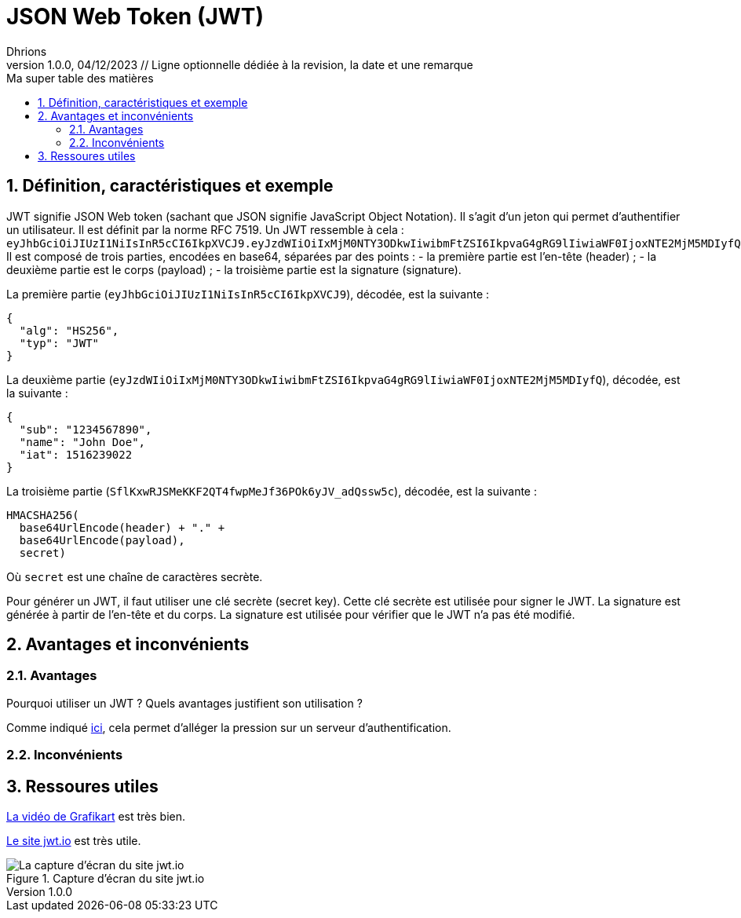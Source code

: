 = JSON Web Token (JWT)
Dhrions
Version 1.0.0, 04/12/2023 // Ligne optionnelle dédiée à la revision, la date et une remarque
// Document attributes
:sectnums:                                                          
:toc:                                                   
:toclevels: 5  
:toc-title: Ma super table des matières

:description: Example AsciiDoc document                             
:keywords: AsciiDoc                                                 
:imagesdir: ./images
:iconsdir: ./icons
:stylesdir: ./styles
:scriptsdir: ./js

// Mes variables
:url-wiki: https://fr.wikipedia.org/wiki
:url-wiki-Europe-Ouest: {url-wiki}/Europe_de_l%27Ouest

== Définition, caractéristiques et exemple

JWT signifie JSON Web token (sachant que JSON signifie JavaScript Object Notation).
Il s'agit d'un jeton qui permet d'authentifier un utilisateur.
Il est définit par la norme RFC 7519.
Un JWT ressemble à cela : `eyJhbGciOiJIUzI1NiIsInR5cCI6IkpXVCJ9.eyJzdWIiOiIxMjM0NTY3ODkwIiwibmFtZSI6IkpvaG4gRG9lIiwiaWF0IjoxNTE2MjM5MDIyfQ.SflKxwRJSMeKKF2QT4fwpMeJf36POk6yJV_adQssw5c`.
Il est composé de trois parties, encodées en base64, séparées par des points :
- la première partie est l'en-tête (header) ;
- la deuxième partie est le corps (payload) ;
- la troisième partie est la signature (signature).

La première partie (`eyJhbGciOiJIUzI1NiIsInR5cCI6IkpXVCJ9`), décodée, est la suivante :

[source, json]
----
{
  "alg": "HS256",
  "typ": "JWT"
}
----

La deuxième partie (`eyJzdWIiOiIxMjM0NTY3ODkwIiwibmFtZSI6IkpvaG4gRG9lIiwiaWF0IjoxNTE2MjM5MDIyfQ`), décodée, est la suivante :

[source, json]
----
{
  "sub": "1234567890",
  "name": "John Doe",
  "iat": 1516239022
}
----

La troisième partie (`SflKxwRJSMeKKF2QT4fwpMeJf36POk6yJV_adQssw5c`), décodée, est la suivante :

[source, json]
----
HMACSHA256(
  base64UrlEncode(header) + "." +
  base64UrlEncode(payload),
  secret)
----

Où `secret` est une chaîne de caractères secrète.

Pour générer un JWT, il faut utiliser une clé secrète (secret key).
Cette clé secrète est utilisée pour signer le JWT.
La signature est générée à partir de l'en-tête et du corps.
La signature est utilisée pour vérifier que le JWT n'a pas été modifié.

== Avantages et inconvénients

=== Avantages

Pourquoi utiliser un JWT ?
Quels avantages justifient son utilisation ?

Comme indiqué https://youtu.be/S-xBAo47W58?si=Lu7TUZ7kfM9U-3RB&t=468[ici], cela permet d'alléger la pression sur un serveur d'authentification.

=== Inconvénients

== Ressoures utiles

https://www.youtube.com/watch?v=S-xBAo47W58[La vidéo de Grafikart] est très bien.

https://jwt.io/[Le site jwt.io] est très utile.

.Capture d'écran du site jwt.io
image::jwt-io.png[La capture d'écran du site jwt.io]

// This is the optional preamble (an untitled section body). Useful for
// writing simple sectionless documents consisting only of a preamble.

// == Asie
// .Liste des pays :
// . Premier
// . Deuxième

// {subtitle}

// == Europe

// Pour aller en <<Amérique>>, c'est par <<Amérique, ici>>.

// === Europe de l'ouest ({url-wiki-Europe-Ouest}[cf. Wikipédia])

// ==== France ({url-wiki}/France[cf. Wikipédia])

// .Voici le titre d'un bloc
// Et là, cela est un bloc, constitué d'une phrase.
// Et d'une deuxièle phrase.
// Et d'une troisième.

// ===== Alsace
// [quote, Shakespeare, Hamlet - Acte III - Scène 1]
// Être ou ne pas être, telle est la question.

// ====== Bas-Rhin

// ====== Haut-Rhin
// ===== Bretagne
// [source, python]
// ----
// print("Hello world"!)
// ----
// ===== Provence Alpes Côtes d'Azur
// ==== Espagne
// ==== Portugal

// Il y a un dossier intéressant : link:./example1[ici].

// Je peux facilement inclure une partie d'un fichier de code en-dessous.

// [source, python]
// ----
// include::./example1/python.py[tag=le-nom-de-mon-tag]
// ----
// CAUTION: `include` ne fonctionne pas sur Git Hub.

// === Europe de l'est

// == Afrique

// * item
// ** nested item
// * item
// * item
// * item
// ** nested item
// ** nested item
// *** subnested item
// ** nested item
// * item

// == Amérique

// More test